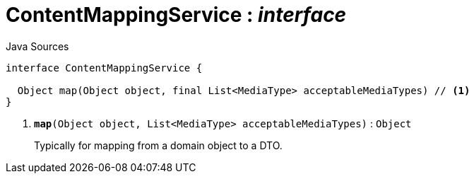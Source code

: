 = ContentMappingService : _interface_
:Notice: Licensed to the Apache Software Foundation (ASF) under one or more contributor license agreements. See the NOTICE file distributed with this work for additional information regarding copyright ownership. The ASF licenses this file to you under the Apache License, Version 2.0 (the "License"); you may not use this file except in compliance with the License. You may obtain a copy of the License at. http://www.apache.org/licenses/LICENSE-2.0 . Unless required by applicable law or agreed to in writing, software distributed under the License is distributed on an "AS IS" BASIS, WITHOUT WARRANTIES OR  CONDITIONS OF ANY KIND, either express or implied. See the License for the specific language governing permissions and limitations under the License.

.Java Sources
[source,java]
----
interface ContentMappingService {

  Object map(Object object, final List<MediaType> acceptableMediaTypes) // <.>
}
----

<.> `[teal]#*map*#(Object object, List<MediaType> acceptableMediaTypes)` : `Object`
+
--
Typically for mapping from a domain object to a DTO.
--

